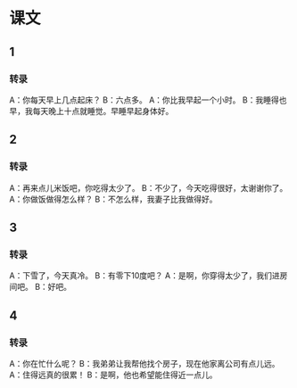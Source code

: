 
* 课文
** 1
*** 转录
A：你每天早上几点起床？
B：六点多。
A：你比我早起一个小时。
B：我睡得也早，我每天晚上十点就睡觉。早睡早起身体好。
** 2
*** 转录
A：再来点儿米饭吧，你吃得太少了。
B：不少了，今天吃得很好，太谢谢你了。
A：你做饭做得怎么样？
B：不怎么样，我妻子比我做得好。
** 3
*** 转录
A：下雪了，今天真冷。
B：有零下10度吧？
A：是啊，你穿得太少了，我们进房间吧。
B：好吧。
** 4
*** 转录
A：你在忙什么呢？
B：我弟弟让我帮他找个房子，现在他家离公司有点儿远。
A：住得远真的很累！
B：是啊，他也希望能住得近一点儿。
